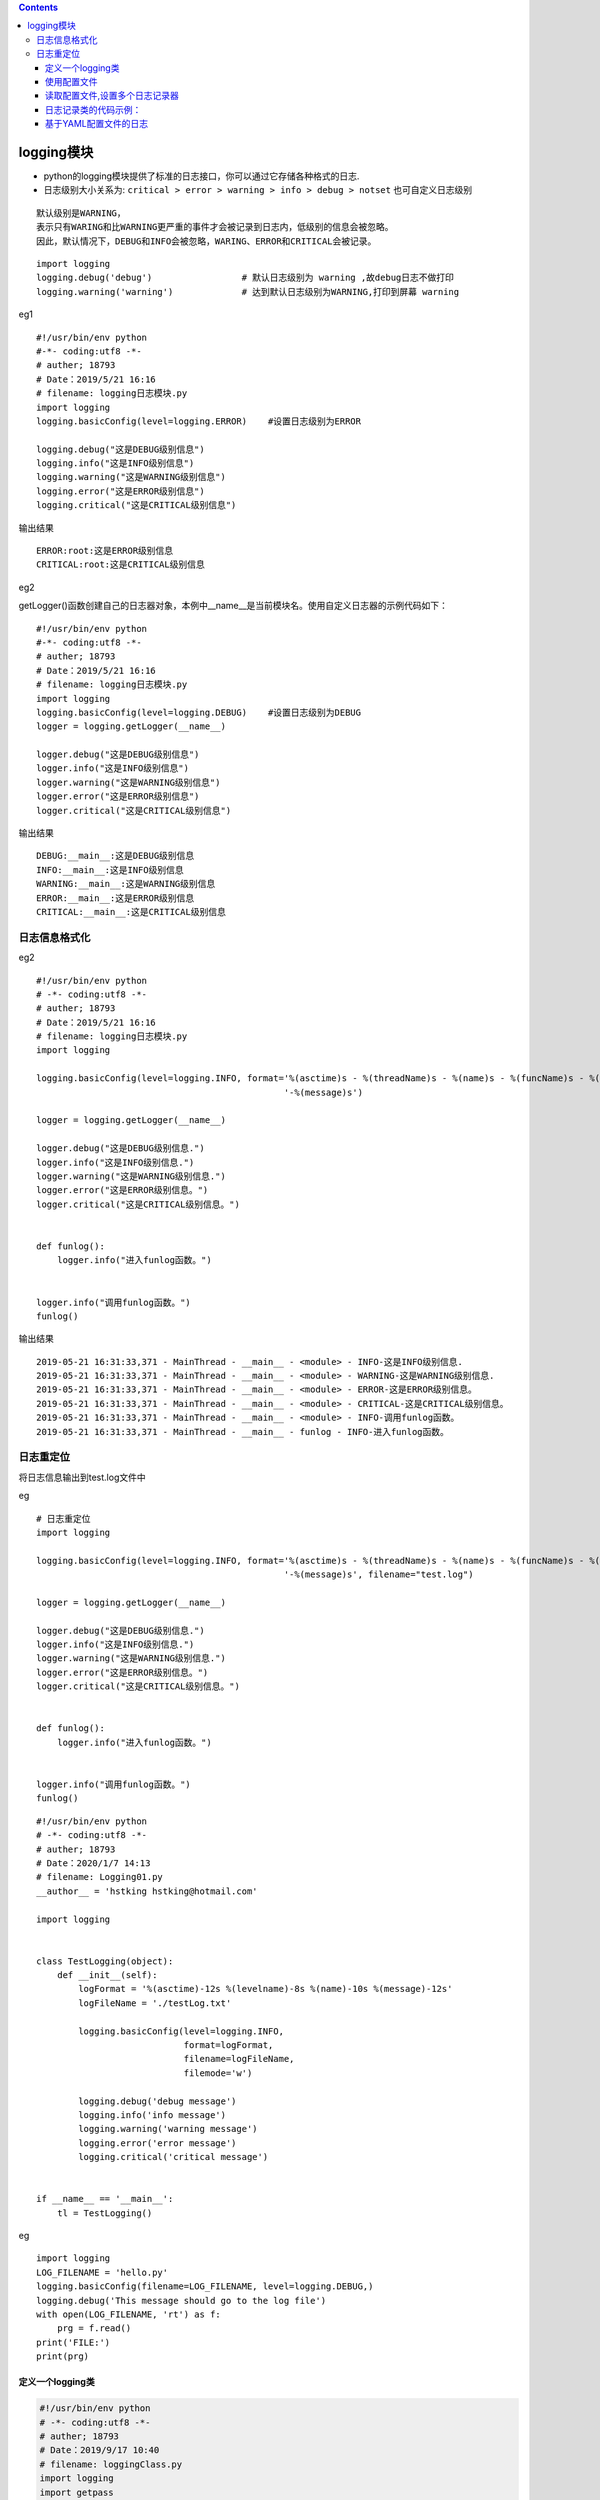 .. contents::
   :depth: 3
..

logging模块
===========

-  python的logging模块提供了标准的日志接口，你可以通过它存储各种格式的日志.

-  日志级别大小关系为:
   ``critical > error > warning > info > debug > notset``
   也可自定义日志级别

.. image:: ../../_static/logging-module0001.png

::

   默认级别是WARNING，
   表示只有WARING和比WARNING更严重的事件才会被记录到日志内，低级别的信息会被忽略。
   因此，默认情况下，DEBUG和INFO会被忽略，WARING、ERROR和CRITICAL会被记录。

::

   import logging
   logging.debug('debug')                 # 默认日志级别为 warning ,故debug日志不做打印
   logging.warning('warning')             # 达到默认日志级别为WARNING,打印到屏幕 warning

eg1

::

   #!/usr/bin/env python
   #-*- coding:utf8 -*-
   # auther; 18793
   # Date：2019/5/21 16:16
   # filename: logging日志模块.py
   import logging
   logging.basicConfig(level=logging.ERROR)    #设置日志级别为ERROR

   logging.debug("这是DEBUG级别信息")
   logging.info("这是INFO级别信息")
   logging.warning("这是WARNING级别信息")
   logging.error("这是ERROR级别信息")
   logging.critical("这是CRITICAL级别信息")

输出结果

::

   ERROR:root:这是ERROR级别信息
   CRITICAL:root:这是CRITICAL级别信息

eg2

getLogger()函数创建自己的日志器对象，本例中__name__是当前模块名。使用自定义日志器的示例代码如下：

::

   #!/usr/bin/env python
   #-*- coding:utf8 -*-
   # auther; 18793
   # Date：2019/5/21 16:16
   # filename: logging日志模块.py
   import logging
   logging.basicConfig(level=logging.DEBUG)    #设置日志级别为DEBUG
   logger = logging.getLogger(__name__)

   logger.debug("这是DEBUG级别信息")
   logger.info("这是INFO级别信息")
   logger.warning("这是WARNING级别信息")
   logger.error("这是ERROR级别信息")
   logger.critical("这是CRITICAL级别信息")

输出结果

::

   DEBUG:__main__:这是DEBUG级别信息
   INFO:__main__:这是INFO级别信息
   WARNING:__main__:这是WARNING级别信息
   ERROR:__main__:这是ERROR级别信息
   CRITICAL:__main__:这是CRITICAL级别信息

日志信息格式化
--------------

.. image:: ../../_static/logging_format.png

eg2

::

   #!/usr/bin/env python
   # -*- coding:utf8 -*-
   # auther; 18793
   # Date：2019/5/21 16:16
   # filename: logging日志模块.py
   import logging

   logging.basicConfig(level=logging.INFO, format='%(asctime)s - %(threadName)s - %(name)s - %(funcName)s - %(levelname)s'
                                                  '-%(message)s')

   logger = logging.getLogger(__name__)

   logger.debug("这是DEBUG级别信息.")
   logger.info("这是INFO级别信息.")
   logger.warning("这是WARNING级别信息.")
   logger.error("这是ERROR级别信息。")
   logger.critical("这是CRITICAL级别信息。")


   def funlog():
       logger.info("进入funlog函数。")


   logger.info("调用funlog函数。")
   funlog()

输出结果

::

   2019-05-21 16:31:33,371 - MainThread - __main__ - <module> - INFO-这是INFO级别信息.
   2019-05-21 16:31:33,371 - MainThread - __main__ - <module> - WARNING-这是WARNING级别信息.
   2019-05-21 16:31:33,371 - MainThread - __main__ - <module> - ERROR-这是ERROR级别信息。
   2019-05-21 16:31:33,371 - MainThread - __main__ - <module> - CRITICAL-这是CRITICAL级别信息。
   2019-05-21 16:31:33,371 - MainThread - __main__ - <module> - INFO-调用funlog函数。
   2019-05-21 16:31:33,371 - MainThread - __main__ - funlog - INFO-进入funlog函数。

日志重定位
----------

将日志信息输出到test.log文件中

eg

::

   # 日志重定位
   import logging

   logging.basicConfig(level=logging.INFO, format='%(asctime)s - %(threadName)s - %(name)s - %(funcName)s - %(levelname)s'
                                                  '-%(message)s', filename="test.log")

   logger = logging.getLogger(__name__)

   logger.debug("这是DEBUG级别信息.")
   logger.info("这是INFO级别信息.")
   logger.warning("这是WARNING级别信息.")
   logger.error("这是ERROR级别信息。")
   logger.critical("这是CRITICAL级别信息。")


   def funlog():
       logger.info("进入funlog函数。")


   logger.info("调用funlog函数。")
   funlog()

::

   #!/usr/bin/env python
   # -*- coding:utf8 -*-
   # auther; 18793
   # Date：2020/1/7 14:13
   # filename: Logging01.py
   __author__ = 'hstking hstking@hotmail.com'

   import logging


   class TestLogging(object):
       def __init__(self):
           logFormat = '%(asctime)-12s %(levelname)-8s %(name)-10s %(message)-12s'
           logFileName = './testLog.txt'

           logging.basicConfig(level=logging.INFO,
                               format=logFormat,
                               filename=logFileName,
                               filemode='w')

           logging.debug('debug message')
           logging.info('info message')
           logging.warning('warning message')
           logging.error('error message')
           logging.critical('critical message')


   if __name__ == '__main__':
       tl = TestLogging()

eg

::

   import logging
   LOG_FILENAME = 'hello.py'
   logging.basicConfig(filename=LOG_FILENAME, level=logging.DEBUG,)
   logging.debug('This message should go to the log file')
   with open(LOG_FILENAME, 'rt') as f:
       prg = f.read()
   print('FILE:')
   print(prg) 

定义一个logging类
~~~~~~~~~~~~~~~~~

.. code:: python

   #!/usr/bin/env python
   # -*- coding:utf8 -*-
   # auther; 18793
   # Date：2019/9/17 10:40
   # filename: loggingClass.py
   import logging
   import getpass
   import sys


   # 定义MyLog类
   class MyLog(object):
       '''
       这个类用于创建一个自用的log
       '''

       def __init__(self):  # 类MyLog的构造函数
           user = getpass.getuser()
           self.logger = logging.getLogger(user)
           self.logger.setLevel(logging.DEBUG)
           logFile = './' + str(sys.argv[0]).split("/")[-1][0:-3] + '.log'  # 日志文件名
           print(logFile)
           formatter = logging.Formatter('%(asctime)-12s %(levelname)-8s %(name)-10s %(message)-12s')

           ''' 日志显示到屏幕上并输出到日志文件内'''
           logHand = logging.FileHandler(logFile)
           logHand.setFormatter(formatter)
           logHand.setLevel(logging.ERROR)  # 只有错误才会被记录到logfile中

           logHandSt = logging.StreamHandler()
           logHandSt.setFormatter(formatter)

           self.logger.addHandler(logHand)
           self.logger.addHandler(logHandSt)

       ''' 日志5个基本对应以下5个函数  '''

       def debug(self, msg):
           self.logger.debug(msg)

       def info(self, msg):
           self.logger.info(msg)

       def warn(self, msg):
           self.logger.warn(msg)

       def error(self, msg):
           self.logger.error(msg)

       def critical(self, msg):
           self.logger.critical(msg)


   if __name__ == '__main__':
       mylog = MyLog()
       mylog.debug("I'm debug")
       mylog.warn("I'm warn")
       mylog.error("I'm error")
       mylog.critical("I'm critical")

· 将loggingClass.py作为模块导入使用

.. code:: python

   #!/usr/bin/env python
   # -*- coding:utf8 -*-
   # auther; 18793
   # Date：2019/9/17 12:27
   # filename: testmylog.py

   from loggingClass import MyLog

   if __name__ == '__main__':
       t1 = MyLog()
       t1.info("This is info")
       t1.debug("This is debug")
       t1.warn("This is warnning")
       t1.error("This is error")
       t1.critical("This is critcal")

使用配置文件
~~~~~~~~~~~~

eg

.. code:: python

   #!/usr/bin/env python
   # -*- coding:utf8 -*-
   # auther; 18793
   # Date：2019/5/21 16:37
   # filename: logging读取配置文件.py
   import logging
   import logging.config

   logging.config.fileConfig("logger.conf")        #配置信息从文件logger.conf中读取
   logger = logging.getLogger("logger1")           #从配置文件中读取logger1配置信息创建日志器

   logger.debug("这是DEBUG级别信息")
   logger.info("这是INFO级别信息")
   logger.warning("这是WARNING级别信息")
   logger.error("这是ERROR级别信息")
   logger.critical("这是CRITICAL级别信息")


   def funlog():
       logger.info("进入funlog函数")


   logger.info("调用funlog函数。")
   funlog()

logger.conf

使用时注意要去掉 #注释的信息

::

   [loggers]                       #配置日志器
   keys=root,simpleExample         #日志器包含了root和simpleExample

   [logger_root]                   #配置根日志器
   level=DEBUG
   handlers=consoleHandler         #日志器对应的处理器

   [logger_simpleExample]          #配置simpleExample日志器
   level=DEBUG
   handlers=fileHandler            #日志器对应的处理器
   qualname=logger1                #日志器名称
   propagate=0

   [handlers]                      #配置处理器
   keys=consoleHandler,fileHandler #包含了两个处理器

   [handler_consoleHandler]       # 配置consoleHandler日志器
   class=StreamHandler
   level=DEBUG
   formatter=simpleFormatter
   args=(sys.stdout,)

   [handler_fileHandler]          #配置fileHandler日志器
   class=FileHandler
   level=DEBUG
   formatter=simpleFormatter
   args=('test.log','a')

   [formatters]                  #配置格式化器
   keys=simpleFormatter          #日志器包含simpleFormatter


   [formatter_simpleFormatter]   #配置simpleFormatter格式化器
   format=%(asctime)s %(filename)s[line:%(lineno)d] %(funcName)s %(levelname)s %(message)s

执行之后，日志会记录到test.log中。

::


   logging.basicConfig                    # 通过logging.basicConfig函数对日志的输出格式及方式做相关配置
       # basicConfig 相关参数帮助
       filename               # 指定日志文件名
       filemode               # 和file函数意义相同，指定日志文件的打开模式，'w'或'a'
       datefmt                # 指定时间格式，同time.strftime()
       level                  # 设置日志级别，默认为logging.WARNING
       stream                 # 指定将日志的输出流，可以指定输出到sys.stderr,sys.stdout或者文件，默认输出到sys.stderr，当stream和filename同时指定时，stream被忽略
       format                 # 指定输出的格式和内容，format可以输出很多有用信息，如上例所示:
           %(levelno)s        # 打印日志级别的数值
           %(levelname)s      # 打印日志级别名称
           %(pathname)s       # 打印当前执行程序的路径，其实就是sys.argv[0]
           %(filename)s       # 打印当前执行程序名
           %(funcName)s       # 打印日志的当前函数
           %(lineno)d         # 打印日志的当前行号
           %(asctime)s        # 打印日志的时间
           %(thread)d         # 打印线程ID
           %(threadName)s     # 打印线程名称
           %(process)d        # 打印进程ID
           %(message)s        # 打印日志信息

   logging.basicConfig(level=logging.DEBUG,
                   format='%(asctime)s %(filename)s[line:%(lineno)d] %(levelname)s %(message)s',
                   datefmt='%a, %d %b %Y %H:%M:%S',
                   filename='myapp.log',
                   filemode='w')
   # 日志级别warning或高于warning的会写入文件 myapp.log 中

读取配置文件,设置多个日志记录器
~~~~~~~~~~~~~~~~~~~~~~~~~~~~~~~

::

   logging.config.fileConfig("logger.conf")        # 加载配置文件
   logger = logging.getLogger("example02")         # 使用已定义的日志记录器

logger.conf

::

   ###############################################
   [loggers]
   keys=root,example01,example02    # 设置三种日志记录器
   [logger_root]                    # 针对单一种设置
   level=DEBUG
   handlers=hand01,hand02
   [logger_example01]
   handlers=hand01,hand02           # 使用2中处理方式 应该是根据不同级别区分的
   qualname=example01
   propagate=0
   [logger_example02]
   handlers=hand01,hand03
   qualname=example02
   propagate=0
   ###############################################
   [handlers]                      # 不同的处理方式
   keys=hand01,hand02,hand03       # 三种方式的名字
   [handler_hand01]                # 第一种方式配置
   class=StreamHandler             # 发送错误信息到流
   level=INFO                      # 日志级别
   formatter=form02                # 日志的格式方式
   args=(sys.stderr,)
   [handler_hand02]
   class=FileHandler               # FileHandler写入磁盘文件
   level=DEBUG
   formatter=form01
   args=('myapp.log', 'a')         # 追加到日志文件
   [handler_hand03]
   class=handlers.RotatingFileHandler
   level=INFO
   formatter=form02
   args=('myapp.log', 'a', 10*1024*1024, 5)    # 追加日志并切割日志
   ###############################################
   [formatters]                                # 针对不同处理日志方式设置具体的日志格式
   keys=form01,form02
   [formatter_form01]
   format=%(asctime)s %(filename)s[line:%(lineno)d] %(levelname)s %(message)s    # 日志列
   datefmt=%a, %d %b %Y %H:%M:%S               # 时间格式
   [formatter_form02]
   format=%(name)-12s: %(levelname)-8s %(message)s
   datefmt=

日志记录类的代码示例：
~~~~~~~~~~~~~~~~~~~~~~

::

   import logging
   from logging import handlers


   class Logger(object):
       #  日志级别关系映射
       level_relations = {
           'debug': logging.DEBUG,
           'info': logging.INFO,
           'warning': logging.WARNING,
           'error': logging.ERROR,
           'crit': logging.CRITICAL
       }

       def __init__(self, filename, level='info', when='D', backCount=3, fmt='%(asctime)s - %(pathname)s[line:%(lineno)d] - %(levelname)s: %(message)s'):
           self.logger = logging.getLogger(filename)
           format_str = logging.Formatter(fmt)     # 设置日志格式
           self.logger.setLevel(self.level_relations.get(level))   # 设置日志级别
           sh = logging.StreamHandler()    # 往屏幕上输出
           sh.setFormatter(format_str)     # 设置屏幕上显示的格式
           # 往文件里写入 指定间隔时间自动生成文件的处理器
           th = handlers.TimedRotatingFileHandler(filename=filename, when=when, backupCount=backCount, encoding='utf-8')
           #  实例化TimedRotatingFileHandler
           #  interval是时间间隔，backupCount是备份文件的个数，如果超过这个个数，就会自动删除，when是间隔的时间单位，单位有以下几种：
           # S 秒
           # M 分
           # H 小时、
           # D 天、
           # W 每星期（interval==0时代表星期一）
           # midnight 每天凌晨
           th.setFormatter(format_str)     # 设置文件里写入的格式
           self.logger.addHandler(sh)      # 把对象加到logger里
           self.logger.addHandler(th)


   if __name__ == '__main__':
       log = Logger('all.log',level='debug')
       log.logger.debug('debug') 
       log.logger.info('info')
       log.logger.warning('警告')
       log.logger.error('报错')
       log.logger.critical('严重')
       Logger('error.log', level='error').logger.error('error')

基于YAML配置文件的日志
~~~~~~~~~~~~~~~~~~~~~~

这里要先通过pip安装yaml模块：

::

   pip install pyyaml

``logging.conf.yaml``\ 配置文件内容如下：

::

   version: 1
   formatters:
     simple:
       format: '%(asctime)s - %(name)s - %(levelname)s - %(message)s'
   handlers:
     console:
       class: logging.StreamHandler
       level: DEBUG
       formatter: simple
       stream: ext://sys.stdout
   loggers:
     simpleExample:
       level: DEBUG
       handlers: [console]
       propagate: no
   root:
     level: DEBUG
     handlers: [console]

使用代码示例：

.. code:: python

   #!/usr/bin/env python
   #-*- coding:utf8 -*-
   # auther; 18793
   # Date：2019/12/23 22:55
   # filename: logging_yaml.py
   import logging
   import logging.config
   import yaml

   # 通过yaml文件配置logging
   f = open("logging.conf.yaml")
   dic = yaml.load(f)
   f.close()
   logging.config.dictConfig(dic)

   # 创建logger
   logger = logging.getLogger('simpleExample')

   # 输出日志
   logger.debug('debug message')
   logger.info('info message')
   logger.warn('warn message')
   logger.error('error message')
   logger.critical('critical message')

   '''
   输出信息
   2019-12-23 22:55:44,532 - simpleExample - DEBUG - debug message
   2019-12-23 22:55:44,532 - simpleExample - INFO - info message
   2019-12-23 22:55:44,532 - simpleExample - WARNING - warn message
   2019-12-23 22:55:44,532 - simpleExample - ERROR - error message
   2019-12-23 22:55:44,532 - simpleExample - CRITICAL - critical message

   '''

一个\ ``logging``\ 的方法。

.. code:: python

       def configure_logging(self):
               """
               Configure logging to log to std output as well as to log file
               """
               log_level = logging.DEBUG

               log_filename = datetime.now().strftime('%Y-%m-%d') + '.log'
               sp_logger = logging.getLogger('sp_logger')
               sp_logger.setLevel(log_level)
               formatter = logging.Formatter('%(asctime)s : %(levelname)s : %(message)s')

               fh = logging.FileHandler(filename=self.log_dir + log_filename)
               fh.setLevel(log_level)
               fh.setFormatter(formatter)
               sp_logger.addHandler(fh)

               sh = logging.StreamHandler(sys.stdout)
               sh.setLevel(log_level)
               sh.setFormatter(formatter)
               sp_logger.addHandler(sh)
               self.logger = sp_logger
               return self.logger

       def __repr__(self):
           return "{}()".format(self.__class__.__name__)

       def debug(self, *args, **kwargs):
           self.logger.debug(*args, **kwargs)

       def info(self, *args, **kwargs):
           self.logger.info(*args, **kwargs)

       def warn(self, *args, **kwargs):
           self.logger.warn(*args, **kwargs)

       def error(self, *args, **kwargs):
           self.logger.error(*args, **kwargs)

       def critical(self, *args, **kwargs):
           self.logger.critical(*args, **kwargs)

参考资料：

重要的日志模块logging

``链接：http://www.cnblogs.com/wj-1314/p/8607515.html``
